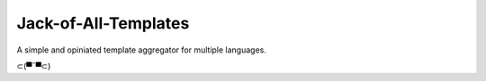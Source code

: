 ======================
Jack-of-All-Templates
======================

A simple and opiniated template aggregator for multiple languages.


⊂(▀¯▀⊂)
